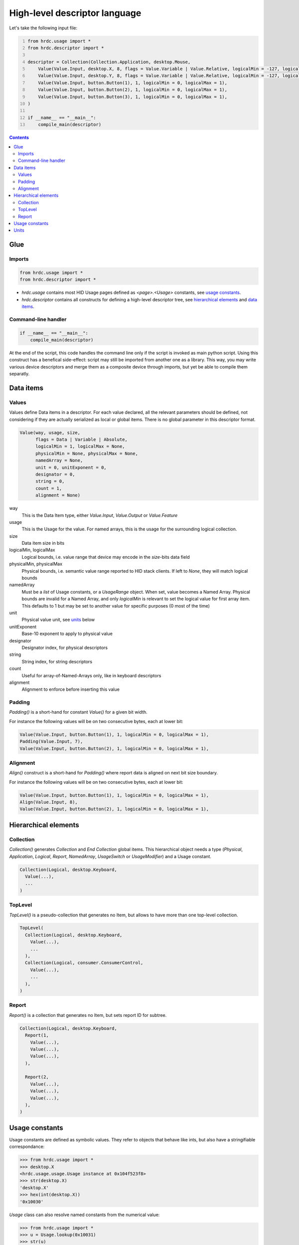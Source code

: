 ================================
 High-level descriptor language
================================

Let's take the following input file:

.. code:: python
  :number-lines:

  from hrdc.usage import *
  from hrdc.descriptor import *
  
  descriptor = Collection(Collection.Application, desktop.Mouse,
      Value(Value.Input, desktop.X, 8, flags = Value.Variable | Value.Relative, logicalMin = -127, logicalMax = 127),
      Value(Value.Input, desktop.Y, 8, flags = Value.Variable | Value.Relative, logicalMin = -127, logicalMax = 127),
      Value(Value.Input, button.Button(1), 1, logicalMin = 0, logicalMax = 1),
      Value(Value.Input, button.Button(2), 1, logicalMin = 0, logicalMax = 1),
      Value(Value.Input, button.Button(3), 1, logicalMin = 0, logicalMax = 1),
  )
  
  if __name__ == "__main__":
      compile_main(descriptor)

.. contents::

Glue
====

Imports
-------

.. code:: python

  from hrdc.usage import *
  from hrdc.descriptor import *

- `hrdc.usage` contains most HID Usage pages defined as
  `<page>.<Usage>` constants, see `usage constants`_.

- `hrdc.descriptor` contains all constructs for defining a high-level
  descriptor tree, see `hierarchical elements`_ and `data items`_.

Command-line handler
--------------------

.. code:: python

  if __name__ == "__main__":
      compile_main(descriptor)

At the end of the script, this code handles the command line only if
the script is invoked as main python script.  Using this construct has
a benefical side-effect: script may still be imported from another one
as a library.  This way, you may write various device descriptors and
merge them as a composite device through imports, but yet be able to
compile them separatly.

Data items
==========

Values
------

Values define Data items in a descriptor.  For each value declared,
all the relevant parameters should be defined, not considering if they
are actually serialized as local or global items.  There is no global
parameter in this descriptor format.

.. code:: python

  Value(way, usage, size,
        flags = Data | Variable | Absolute,
        logicalMin = 1, logicalMax = None,
        physicalMin = None, physicalMax = None,
        namedArray = None,
        unit = 0, unitExponent = 0,
        designator = 0,
        string = 0,
        count = 1,
        alignment = None)

way
  This is the Data Item type, either `Value.Input`, `Value.Output` or `Value.Feature`
usage
  This is the Usage for the value.  For named arrays, this is the
  usage for the surrounding logical collection.
size
  Data item size in bits
logicalMin, logicalMax
  Logical bounds, i.e. value range that device may encode in the
  `size`-bits data field
physicalMin, physicalMax
  Physical bounds, i.e. semantic value range reported to HID stack
  clients. If left to `None`, they will match logical bounds
namedArray
  Must be a `list` of Usage constants, or a `UsageRange` object.
  When set, value becomes a Named Array.  Physical bounds are invalid
  for a Named Array, and only `logicalMin` is relevant to set the
  logical value for first array item.  This defaults to 1 but may be
  set to another value for specific purposes (0 most of the time)
unit
  Physical value unit, see units_ below
unitExponent
  Base-10 exponent to apply to physical value
designator
  Designator index, for physical descriptors
string
  String index, for string descriptors
count
  Useful for array-of-Named-Arrays only, like in keyboard descriptors
alignment
  Alignment to enforce before inserting this value

Padding
-------

`Padding()` is a short-hand for constant `Value()` for a given bit
width.

For instance the following values will be on two consecutive bytes,
each at lower bit:

.. code:: python

  Value(Value.Input, button.Button(1), 1, logicalMin = 0, logicalMax = 1),
  Padding(Value.Input, 7),
  Value(Value.Input, button.Button(2), 1, logicalMin = 0, logicalMax = 1),

Alignment
---------

`Align()` construct is a short-hand for `Padding()` where report data
is aligned on next bit size boundary.

For instance the following values will be on two consecutive bytes,
each at lower bit:

.. code:: python

  Value(Value.Input, button.Button(1), 1, logicalMin = 0, logicalMax = 1),
  Align(Value.Input, 8),
  Value(Value.Input, button.Button(2), 1, logicalMin = 0, logicalMax = 1),

Hierarchical elements
=====================

Collection
----------

`Collection()` generates `Collection` and `End Collection` global
items.  This hierarchical object needs a type (`Physical`,
`Application`, `Logical`, `Report`, `NamedArray`, `UsageSwitch` or
`UsageModifier`) and a Usage constant.

.. code:: python

  Collection(Logical, desktop.Keyboard,
    Value(...),
    ...
  )

TopLevel
--------

`TopLevel()` is a pseudo-collection that generates no Item, but allows
to have more than one top-level collection.

.. code:: python

  TopLevel(
    Collection(Logical, desktop.Keyboard,
      Value(...),
      ...
    ),
    Collection(Logical, consumer.ConsumerControl,
      Value(...),
      ...
    ),
  )

Report
------

`Report()` is a collection that generates no Item, but sets report ID
for subtree.

.. code:: python

  Collection(Logical, desktop.Keyboard,
    Report(1,
      Value(...),
      Value(...),
      Value(...),
    ),

    Report(2,
      Value(...),
      Value(...),
      Value(...),
    ),
  )

Usage constants
===============

Usage constants are defined as symbolic values.  They refer to objects
that behave like ints, but also have a stringifiable correspondance:

.. code:: python

  >>> from hrdc.usage import *
  >>> desktop.X
  <hrdc.usage.usage.Usage instance at 0x104f523f8>
  >>> str(desktop.X)
  'desktop.X'
  >>> hex(int(desktop.X))
  '0x10030'

`Usage` class can also resolve named constants from the numerical
value:

.. code:: python

  >>> from hrdc.usage import *
  >>> u = Usage.lookup(0x10031)
  >>> str(u)
  'desktop.Y'

For Named-Array Values, constants can be assembled in a Python list,
but when numerous contiguous Usage constants have to be used, you may
use `UsageRange` utility.  It behaves like a Python list (operators
`len`, `[]` and iterable), but avoids explicitly enumerating all
intermediate constants.  For instance, a PC keyboard key value is
defined as:

.. code:: python

  Value(Value.Input, usage = None, size = 8,
        namedArray = UsageRange(keyboard.NoEvent, keyboard.KeypadHexadecimal),
        logicalMin = 0)

.. code:: python

  >>> from hrdc.usage import *
  >>> r = UsageRange(keyboard.NoEvent, keyboard.KeypadHexadecimal)
  >>> str(r[0])
  'keyboard.NoEvent'
  >>> str(r[32])
  'keyboard.ThreeAndNumber'

Units
=====

Units can either be constructed from `system` and various dimensions
(as in spec), or from well-known constants:

.. code:: python

  >>> from hrdc.descriptor import *
  >>> si_length = Unit.SILinear | Unit.length(1)
  >>> hex(si_length)
  '0x11'
  >>> si_length == Unit.Centimeter
  True

Dimensions are: length, mass, time, temperature, current,
luminousintensity.  They take an exponent in range [-8, 7] as
argument.

Well known constants are: Centimeter, Radian, Inch, Degree, Gram,
Slug, Second, Kelvin, Fahrenheit, Ampere, Candela, CmPerSec, Momentum,
G, Newton, Joule, Volt.
